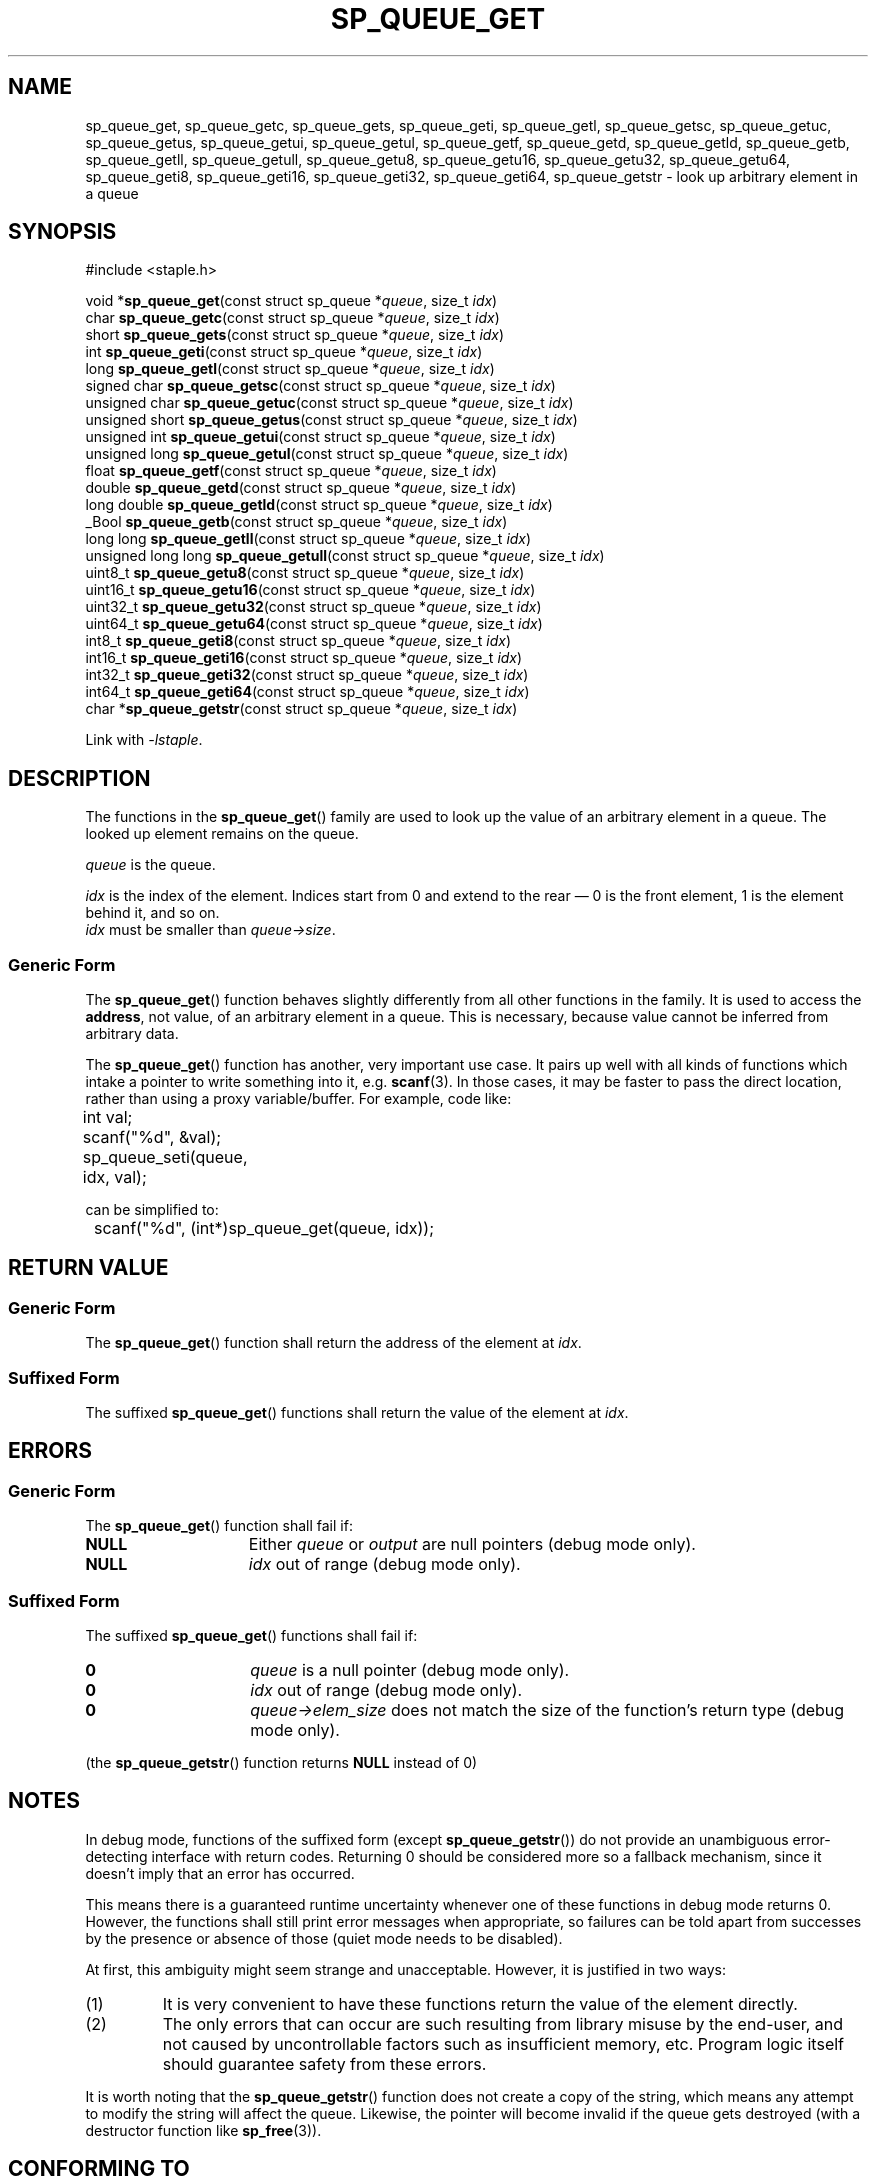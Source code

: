 .\"  Staple - A general-purpose data structure library in pure C89.
.\"  Copyright (C) 2021  Randoragon
.\"
.\"  This library is free software; you can redistribute it and/or
.\"  modify it under the terms of the GNU Lesser General Public
.\"  License as published by the Free Software Foundation;
.\"  version 2.1 of the License.
.\"
.\"  This library is distributed in the hope that it will be useful,
.\"  but WITHOUT ANY WARRANTY; without even the implied warranty of
.\"  MERCHANTABILITY or FITNESS FOR A PARTICULAR PURPOSE.  See the GNU
.\"  Lesser General Public License for more details.
.\"
.\"  You should have received a copy of the GNU Lesser General Public
.\"  License along with this library; if not, write to the Free Software
.\"  Foundation, Inc., 51 Franklin Street, Fifth Floor, Boston, MA  02110-1301  USA
.\"--------------------------------------------------------------------------------
.TH SP_QUEUE_GET 3 DATE "libstaple-VERSION"
.SH NAME
sp_queue_get,
sp_queue_getc,
sp_queue_gets,
sp_queue_geti,
sp_queue_getl,
sp_queue_getsc,
sp_queue_getuc,
sp_queue_getus,
sp_queue_getui,
sp_queue_getul,
sp_queue_getf,
sp_queue_getd,
sp_queue_getld,
sp_queue_getb,
sp_queue_getll,
sp_queue_getull,
sp_queue_getu8,
sp_queue_getu16,
sp_queue_getu32,
sp_queue_getu64,
sp_queue_geti8,
sp_queue_geti16,
sp_queue_geti32,
sp_queue_geti64,
sp_queue_getstr
\- look up arbitrary element in a queue
.SH SYNOPSIS
.ad l
#include <staple.h>
.sp
void
.RB * sp_queue_get "(const struct sp_queue"
.RI * queue ,
size_t
.IR idx )
.br
char
.BR sp_queue_getc "(const struct sp_queue"
.RI * queue ,
size_t
.IR idx )
.br
short
.BR sp_queue_gets "(const struct sp_queue"
.RI * queue ,
size_t
.IR idx )
.br
int
.BR sp_queue_geti "(const struct sp_queue"
.RI * queue ,
size_t
.IR idx )
.br
long
.BR sp_queue_getl "(const struct sp_queue"
.RI * queue ,
size_t
.IR idx )
.br
signed char
.BR sp_queue_getsc "(const struct sp_queue"
.RI * queue ,
size_t
.IR idx )
.br
unsigned char
.BR sp_queue_getuc "(const struct sp_queue"
.RI * queue ,
size_t
.IR idx )
.br
unsigned short
.BR sp_queue_getus "(const struct sp_queue"
.RI * queue ,
size_t
.IR idx )
.br
unsigned int
.BR sp_queue_getui "(const struct sp_queue"
.RI * queue ,
size_t
.IR idx )
.br
unsigned long
.BR sp_queue_getul "(const struct sp_queue"
.RI * queue ,
size_t
.IR idx )
.br
float
.BR sp_queue_getf "(const struct sp_queue"
.RI * queue ,
size_t
.IR idx )
.br
double
.BR sp_queue_getd "(const struct sp_queue"
.RI * queue ,
size_t
.IR idx )
.br
long double
.BR sp_queue_getld "(const struct sp_queue"
.RI * queue ,
size_t
.IR idx )
.br
_Bool
.BR sp_queue_getb "(const struct sp_queue"
.RI * queue ,
size_t
.IR idx )
.br
long long
.BR sp_queue_getll "(const struct sp_queue"
.RI * queue ,
size_t
.IR idx )
.br
unsigned long long
.BR sp_queue_getull "(const struct sp_queue"
.RI * queue ,
size_t
.IR idx )
.br
uint8_t
.BR sp_queue_getu8 "(const struct sp_queue"
.RI * queue ,
size_t
.IR idx )
.br
uint16_t
.BR sp_queue_getu16 "(const struct sp_queue"
.RI * queue ,
size_t
.IR idx )
.br
uint32_t
.BR sp_queue_getu32 "(const struct sp_queue"
.RI * queue ,
size_t
.IR idx )
.br
uint64_t
.BR sp_queue_getu64 "(const struct sp_queue"
.RI * queue ,
size_t
.IR idx )
.br
int8_t
.BR sp_queue_geti8 "(const struct sp_queue"
.RI * queue ,
size_t
.IR idx )
.br
int16_t
.BR sp_queue_geti16 "(const struct sp_queue"
.RI * queue ,
size_t
.IR idx )
.br
int32_t
.BR sp_queue_geti32 "(const struct sp_queue"
.RI * queue ,
size_t
.IR idx )
.br
int64_t
.BR sp_queue_geti64 "(const struct sp_queue"
.RI * queue ,
size_t
.IR idx )
.br
char
.RB * sp_queue_getstr "(const struct sp_queue"
.RI * queue ,
size_t
.IR idx )
.sp
Link with \fI-lstaple\fP.
.ad
.SH DESCRIPTION
.P
The functions in the
.BR sp_queue_get ()
family are used to look up the value of an arbitrary element in a queue. The
looked up element remains on the queue.
.P
.I queue
is the queue.
.P
.I idx
is the index of the element. Indices start from 0 and extend to the rear \(em 0
is the front element, 1 is the element behind it, and so on.
.br
.I idx
must be smaller than
.IR queue->size .
.SS Generic Form
The
.BR sp_queue_get ()
function behaves slightly differently from all other functions in the family. It
is used to access the \fBaddress\fP, not value, of an arbitrary element in a
queue. This is necessary, because value cannot be inferred from arbitrary data.
.P
The
.BR sp_queue_get ()
function has another, very important use case. It pairs up well with all kinds
of functions which intake a pointer to write something into it, e.g.
.BR scanf (3).
In those cases, it may be faster to pass the direct location, rather than
using a proxy variable/buffer. For example, code like:
.sp
.ad l
.nf
	int val;
	scanf("%d", &val);
	sp_queue_seti(queue, idx, val);
.sp
.ad
.fi
can be simplified to:
.sp
.ad l
.nf
	scanf("%d", (int*)sp_queue_get(queue, idx));
.ad
.fi
.SH RETURN VALUE
.SS Generic Form
The
.BR sp_queue_get ()
function shall return the address of the element at \fIidx\fP.
.SS Suffixed Form
The suffixed
.BR sp_queue_get ()
functions shall return the value of the element at \fIidx\fP.
.SH ERRORS
.SS Generic Form
The
.BR sp_queue_get ()
function shall fail if:
.IP \fBNULL\fP 1.5i
Either
.IR queue " or " output
are null pointers (debug mode only).
.IP \fBNULL\fP 1.5i
.I idx
out of range (debug mode only).
.SS Suffixed Form
The suffixed
.BR sp_queue_get ()
functions shall fail if:
.IP \fB0\fP 1.5i
.I queue
is a null pointer (debug mode only).
.IP \fB0\fP 1.5i
.I idx
out of range (debug mode only).
.IP \fB0\fP 1.5i
.IR queue->elem_size
does not match the size of the function's return type (debug mode only).
.P
(the
.BR sp_queue_getstr ()
function returns
.B NULL
instead of 0)
.SH NOTES
In debug mode, functions of the suffixed form (except
.BR sp_queue_getstr ())
do not provide an unambiguous error-detecting interface with return codes.
Returning 0 should be considered more so a fallback mechanism, since it doesn't
imply that an error has occurred.
.P
This means there is a guaranteed runtime uncertainty whenever one of these
functions in debug mode returns 0. However, the functions shall still print
error messages when appropriate, so failures can be told apart from successes by
the presence or absence of those (quiet mode needs to be disabled).
.P
At first, this ambiguity might seem strange and unacceptable. However, it is
justified in two ways:
.IP (1)
It is very convenient to have these functions return the value of the element
directly.
.sp -1
.IP (2)
The only errors that can occur are such resulting from library misuse by the
end-user, and not caused by uncontrollable factors such as insufficient memory,
etc. Program logic itself should guarantee safety from these errors.
.P
It is worth noting that the
.BR sp_queue_getstr ()
function does not create a copy of the string, which means any attempt to
modify the string will affect the queue. Likewise, the pointer will become
invalid if the queue gets destroyed (with a destructor function like
.BR sp_free (3)).
.SH CONFORMING TO
See
.BR libstaple (7).
.SH SEE ALSO
.ad l
.BR libstaple (7),
.BR sp_queue (7),
.BR sp_queue_create (3),
.BR sp_queue_destroy (3),
.BR sp_queue_clear (3),
.BR sp_queue_push (3),
.BR sp_queue_peek (3),
.BR sp_queue_pop (3),
.BR sp_queue_insert (3),
.BR sp_queue_remove (3),
.BR sp_queue_qinsert (3),
.BR sp_queue_qremove (3),
.BR sp_queue_set (3),
.BR sp_queue_eq (3),
.BR sp_queue_copy (3),
.BR sp_queue_foreach (3),
.BR sp_queue_print (3),
.BR sp_free (3),
.BR scanf (3)
